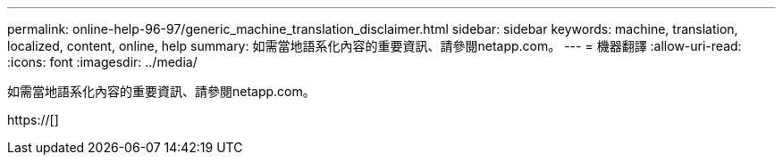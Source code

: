 ---
permalink: online-help-96-97/generic_machine_translation_disclaimer.html 
sidebar: sidebar 
keywords: machine, translation, localized, content, online, help 
summary: 如需當地語系化內容的重要資訊、請參閱netapp.com。 
---
= 機器翻譯
:allow-uri-read: 
:icons: font
:imagesdir: ../media/


如需當地語系化內容的重要資訊、請參閱netapp.com。

https://[]
